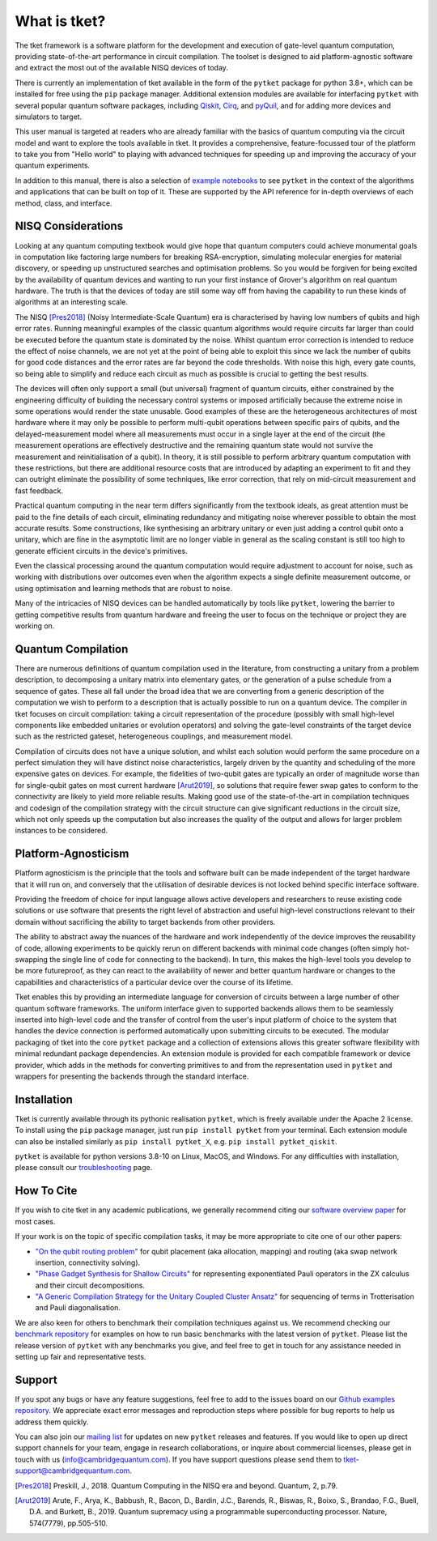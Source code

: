 *************
What is tket?
*************

.. Two-sentence overview

The tket framework is a software platform for the development and execution of gate-level quantum computation, providing state-of-the-art performance in circuit compilation. The toolset is designed to aid platform-agnostic software and extract the most out of the available NISQ devices of today.

There is currently an implementation of tket available in the form of the ``pytket`` package for python 3.8+, which can be installed for free using the ``pip`` package manager. Additional extension modules are available for interfacing ``pytket`` with several popular quantum software packages, including `Qiskit <https://qiskit.org/>`_, `Cirq <https://cirq.readthedocs.io/en/stable/>`_, and `pyQuil <https://pyquil-docs.rigetti.com/en/stable/>`_, and for adding more devices and simulators to target.

.. Introduction to manual and link to other resource

This user manual is targeted at readers who are already familiar with the basics of quantum computing via the circuit model and want to explore the tools available in tket. It provides a comprehensive, feature-focussed tour of the platform to take you from "Hello world" to playing with advanced techniques for speeding up and improving the accuracy of your quantum experiments.

In addition to this manual, there is also a selection of `example notebooks <https://github.com/CQCL/pytket/tree/main/examples>`_ to see ``pytket`` in the context of the algorithms and applications that can be built on top of it. These are supported by the API reference for in-depth overviews of each method, class, and interface.

NISQ Considerations
-------------------

.. Hardware limitations

Looking at any quantum computing textbook would give hope that quantum computers could achieve monumental goals in computation like factoring large numbers for breaking RSA-encryption, simulating molecular energies for material discovery, or speeding up unstructured searches and optimisation problems. So you would be forgiven for being excited by the availability of quantum devices and wanting to run your first instance of Grover's algorithm on real quantum hardware. The truth is that the devices of today are still some way off from having the capability to run these kinds of algorithms at an interesting scale.

.. NISQ considerations

The NISQ [Pres2018]_ (Noisy Intermediate-Scale Quantum) era is characterised by having low numbers of qubits and high error rates. Running meaningful examples of the classic quantum algorithms would require circuits far larger than could be executed before the quantum state is dominated by the noise. Whilst quantum error correction is intended to reduce the effect of noise channels, we are not yet at the point of being able to exploit this since we lack the number of qubits for good code distances and the error rates are far beyond the code thresholds. With noise this high, every gate counts, so being able to simplify and reduce each circuit as much as possible is crucial to getting the best results.

The devices will often only support a small (but universal) fragment of quantum circuits, either constrained by the engineering difficulty of building the necessary control systems or imposed artificially because the extreme noise in some operations would render the state unusable. Good examples of these are the heterogeneous architectures of most hardware where it may only be possible to perform multi-qubit operations between specific pairs of qubits, and the delayed-measurement model where all measurements must occur in a single layer at the end of the circuit (the measurement operations are effectively destructive and the remaining quantum state would not survive the measurement and reinitialisation of a qubit). In theory, it is still possible to perform arbitrary quantum computation with these restrictions, but there are additional resource costs that are introduced by adapting an experiment to fit and they can outright eliminate the possibility of some techniques, like error correction, that rely on mid-circuit measurement and fast feedback.

.. Differences between textbook and practical QC

Practical quantum computing in the near term differs significantly from the textbook ideals, as great attention must be paid to the fine details of each circuit, eliminating redundancy and mitigating noise wherever possible to obtain the most accurate results. Some constructions, like synthesising an arbitrary unitary or even just adding a control qubit onto a unitary, which are fine in the asymptotic limit are no longer viable in general as the scaling constant is still too high to generate efficient circuits in the device's primitives.

Even the classical processing around the quantum computation would require adjustment to account for noise, such as working with distributions over outcomes even when the algorithm expects a single definite measurement outcome, or using optimisation and learning methods that are robust to noise.

Many of the intricacies of NISQ devices can be handled automatically by tools like ``pytket``, lowering the barrier to getting competitive results from quantum hardware and freeing the user to focus on the technique or project they are working on.

Quantum Compilation
-------------------

.. Classify both circuit compilation and more generally for experiments, employing error mitigation and transformation techniques in advance of runtime

There are numerous definitions of quantum compilation used in the literature, from constructing a unitary from a problem description, to decomposing a unitary matrix into elementary gates, or the generation of a pulse schedule from a sequence of gates. These all fall under the broad idea that we are converting from a generic description of the computation we wish to perform to a description that is actually possible to run on a quantum device. The compiler in tket focuses on circuit compilation: taking a circuit representation of the procedure (possibly with small high-level components like embedded unitaries or evolution operators) and solving the gate-level constraints of the target device such as the restricted gateset, heterogeneous couplings, and measurement model.

.. Benefits of good compilation

Compilation of circuits does not have a unique solution, and whilst each solution would perform the same procedure on a perfect simulation they will have distinct noise characteristics, largely driven by the quantity and scheduling of the more expensive gates on devices. For example, the fidelities of two-qubit gates are typically an order of magnitude worse than for single-qubit gates on most current hardware [Arut2019]_, so solutions that require fewer swap gates to conform to the connectivity are likely to yield more reliable results. Making good use of the state-of-the-art in compilation techniques and codesign of the compilation strategy with the circuit structure can give significant reductions in the circuit size, which not only speeds up the computation but also increases the quality of the output and allows for larger problem instances to be considered.

Platform-Agnosticism
--------------------

Platform agnosticism is the principle that the tools and software built can be made independent of the target hardware that it will run on, and conversely that the utilisation of desirable devices is not locked behind specific interface software.

.. Freedom of choice for input language

Providing the freedom of choice for input language allows active developers and researchers to reuse existing code solutions or use software that presents the right level of abstraction and useful high-level constructions relevant to their domain without sacrificing the ability to target backends from other providers.

.. Hardware independence
.. Reusability of code and hot-swapping
.. Futureproof tools

The ability to abstract away the nuances of the hardware and work independently of the device improves the reusability of code, allowing experiments to be quickly rerun on different backends with minimal code changes (often simply hot-swapping the single line of code for connecting to the backend). In turn, this makes the high-level tools you develop to be more futureproof, as they can react to the availability of newer and better quantum hardware or changes to the capabilities and characteristics of a particular device over the course of its lifetime.

.. Modular extensions

Tket enables this by providing an intermediate language for conversion of circuits between a large number of other quantum software frameworks. The uniform interface given to supported backends allows them to be seamlessly inserted into high-level code and the transfer of control from the user's input platform of choice to the system that handles the device connection is performed automatically upon submitting circuits to be executed. The modular packaging of tket into the core ``pytket`` package and a collection of extensions allows this greater software flexibility with minimal redundant package dependencies. An extension module is provided for each compatible framework or device provider, which adds in the methods for converting primitives to and from the representation used in ``pytket`` and wrappers for presenting the backends through the standard interface.

Installation
------------

.. license
.. pip install pytket

Tket is currently available through its pythonic realisation ``pytket``, which is freely available under the Apache 2 license. To install using the ``pip`` package manager, just run ``pip install pytket`` from your terminal. Each extension module can also be installed similarly as ``pip install pytket_X``, e.g. ``pip install pytket_qiskit``.

.. Link to troubleshooting

``pytket`` is available for python versions 3.8-10 on Linux, MacOS, and Windows. For any difficulties with installation, please consult our `troubleshooting <https://cqcl.github.io/tket/pytket/api/install.html>`_ page.

How To Cite
-----------

.. Instructions and link to paper

If you wish to cite tket in any academic publications, we generally recommend citing our `software overview paper <https://doi.org/10.1088/2058-9565/ab8e92>`_ for most cases.

If your work is on the topic of specific compilation tasks, it may be more appropriate to cite one of our other papers:

- `"On the qubit routing problem" <https://doi.org/10.4230/LIPIcs.TQC.2019.5>`_ for qubit placement (aka allocation, mapping) and routing (aka swap network insertion, connectivity solving).
- `"Phase Gadget Synthesis for Shallow Circuits" <https://doi.org/10.4204/EPTCS.318.13>`_ for representing exponentiated Pauli operators in the ZX calculus and their circuit decompositions.
- `"A Generic Compilation Strategy for the Unitary Coupled Cluster Ansatz" <https://arxiv.org/abs/2007.10515>`_ for sequencing of terms in Trotterisation and Pauli diagonalisation.

We are also keen for others to benchmark their compilation techniques against us. We recommend checking our `benchmark repository <https://github.com/CQCL/tket_benchmarking>`_ for examples on how to run basic benchmarks with the latest version of ``pytket``. Please list the release version of ``pytket`` with any benchmarks you give, and feel free to get in touch for any assistance needed in setting up fair and representative tests.

Support
-------

.. Github issues

If you spot any bugs or have any feature suggestions, feel free to add to the issues board on our `Github examples repository <https://github.com/CQCL/pytket>`_. We appreciate exact error messages and reproduction steps where possible for bug reports to help us address them quickly.

.. For more specific assistance, e-mail tket-support
.. To open up direct support channels or collaboration with teams, e-mail Denise?

You can also join our `mailing list <https://list.cambridgequantum.com/cgi-bin/mailman/listinfo/tket-users>`_ for updates on new ``pytket`` releases and features. If you would like to open up direct support channels for your team, engage in research collaborations, or inquire about commercial licenses, please get in touch with us (info@cambridgequantum.com). If you have support questions please send them to tket-support@cambridgequantum.com.


.. [Pres2018] Preskill, J., 2018. Quantum Computing in the NISQ era and beyond. Quantum, 2, p.79.
.. [Arut2019] Arute, F., Arya, K., Babbush, R., Bacon, D., Bardin, J.C., Barends, R., Biswas, R., Boixo, S., Brandao, F.G., Buell, D.A. and Burkett, B., 2019. Quantum supremacy using a programmable superconducting processor. Nature, 574(7779), pp.505-510.
